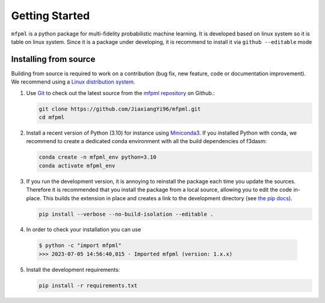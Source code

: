 .. _installation-instructions:

===============
Getting Started
===============

``mfpml`` is a python package for multi-fidelity probabilistic machine learning.
It is developed based on linux system so it is table on linux system. Since it 
is a package under developing, it is recommend to install it via ``github --editable`` mode 

.. _install_from_source:

Installing from source
======================


Building from source is required to work on a contribution (bug fix, new feature, code or documentation improvement).
We recommend using a `Linux distribution system <https://releases.ubuntu.com/focal/>`_.

.. _git_repo:

1. Use `Git <https://git-scm.com/>`_ to check out the latest source from the
   `mfpml repository <https://github.com/JiaxiangYi96/mfpml>`_ on
   Github.:

   .. code-block:: console

     git clone https://github.com/JiaxiangYi96/mfpml.git 
     cd mfpml


2. Install a recent version of Python (3.10)
   for instance using `Miniconda3 <https://docs.conda.io/en/latest/miniconda.html>`_.
   If you installed Python with conda, we recommend to create a dedicated
   conda environment with all the build dependencies of f3dasm:

   .. code-block:: console

     conda create -n mfpml_env python=3.10
     conda activate mfpml_env

3. If you run the development version, it is annoying to reinstall the package each time you update the sources.
   Therefore it is recommended that you install the package from a local source, allowing you to edit the code in-place. 
   This builds the extension in place and creates a link to the development directory (see `the pip docs <https://pip.pypa.io/en/stable/topics/local-project-installs/#editable-installs>`_).

   .. code-block:: console

     pip install --verbose --no-build-isolation --editable .

4. In order to check your installation you can use

  .. code-block:: console

     $ python -c "import mfpml"
     >>> 2023-07-05 14:56:40,015 - Imported mfpml (version: 1.x.x)


5. Install the development requirements:

   .. code-block:: console

     pip install -r requirements.txt

